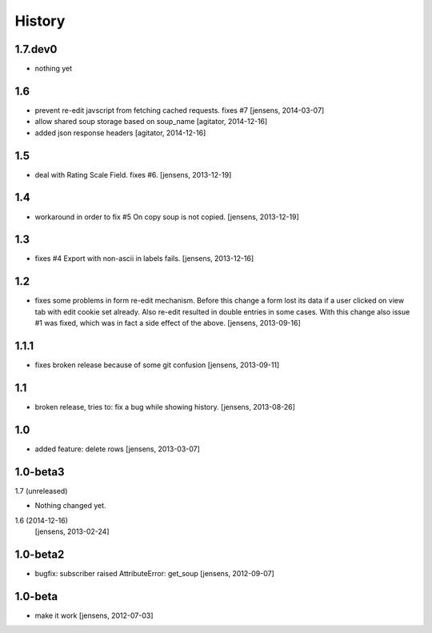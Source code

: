 
History
=======

1.7.dev0
-----
- nothing yet


1.6
-----

- prevent re-edit javscript from fetching cached requests. fixes #7
  [jensens, 2014-03-07]

- allow shared soup storage based on soup_name
  [agitator, 2014-12-16]

- added json response headers
  [agitator, 2014-12-16]

1.5
---

- deal with Rating Scale Field. fixes #6.
  [jensens, 2013-12-19]

1.4
---

- workaround in order to fix #5 On copy soup is not copied.
  [jensens, 2013-12-19]

1.3
---

- fixes #4 Export with non-ascii in labels fails.
  [jensens, 2013-12-16]

1.2
---

- fixes some problems in form re-edit mechanism. Before this change a form
  lost its data if a user clicked on view tab with edit cookie set already.
  Also re-edit resulted in double entries in some cases. With this change also
  issue #1 was fixed, which was in fact a side effect of the above.
  [jensens, 2013-09-16]

1.1.1
-----

- fixes broken release because of some git confusion
  [jensens, 2013-09-11]

1.1
---

- broken release, tries to: fix a bug while showing history.
  [jensens, 2013-08-26]

1.0
---

- added feature: delete rows
  [jensens, 2013-03-07]

1.0-beta3
---------

1.7 (unreleased)


- Nothing changed yet.


1.6 (2014-12-16)
  [jensens, 2013-02-24]

1.0-beta2
---------

- bugfix: subscriber raised AttributeError: get_soup [jensens, 2012-09-07]

1.0-beta
--------

- make it work [jensens, 2012-07-03]

